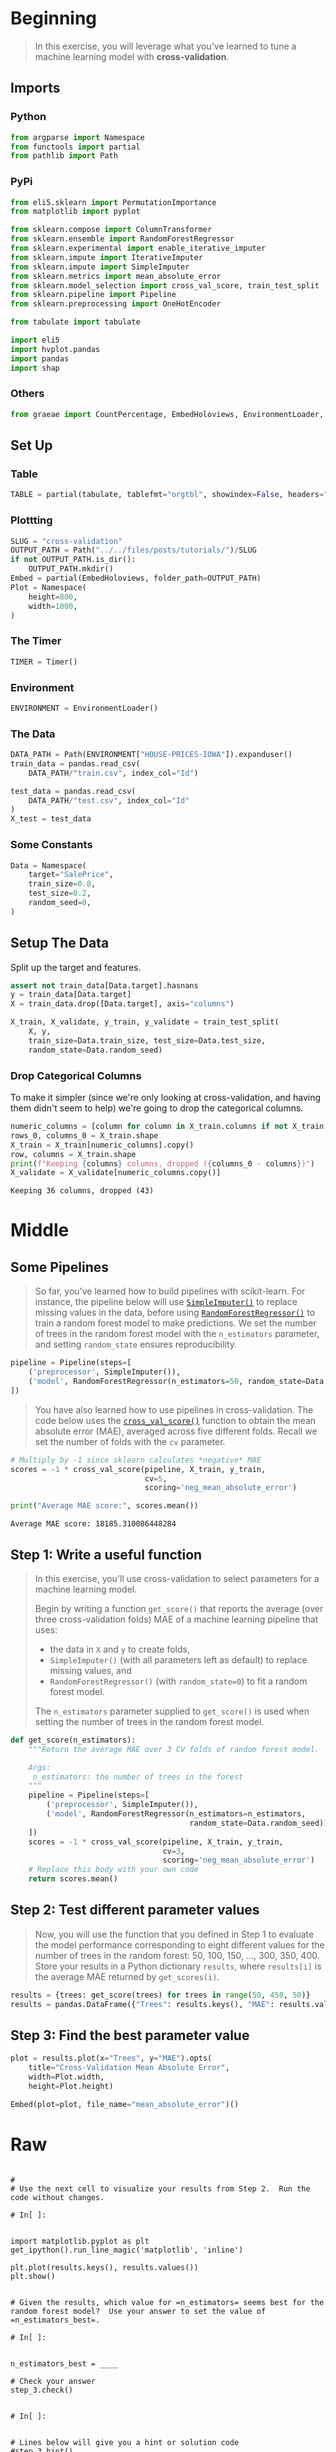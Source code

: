 #+BEGIN_COMMENT
.. title: Cross Validation
.. slug: cross-validation
.. date: 2020-02-20 21:15:04 UTC-08:00
.. tags: tutorial,cross-validation
.. category: Tutorial
.. link: 
.. description: Kaggle's intermediate Machine Learning tutorial on Cross-Validation. 
.. type: text
.. status: 
.. updated: 

#+END_COMMENT
#+OPTIONS: ^:{}
#+TOC: headlines 5
#+PROPERTY: header-args :session /run/user/1000/jupyter/kernel-0cceee1f-c0b6-4cba-ae64-6b1b0c1d0016.json
* Beginning
#+begin_quote
In this exercise, you will leverage what you've learned to tune a machine learning model with **cross-validation**.
#+end_quote
** Imports
*** Python
#+begin_src python :results none
from argparse import Namespace
from functools import partial
from pathlib import Path
#+end_src
*** PyPi
#+begin_src python :results none
from eli5.sklearn import PermutationImportance
from matplotlib import pyplot

from sklearn.compose import ColumnTransformer
from sklearn.ensemble import RandomForestRegressor
from sklearn.experimental import enable_iterative_imputer
from sklearn.impute import IterativeImputer
from sklearn.impute import SimpleImputer
from sklearn.metrics import mean_absolute_error
from sklearn.model_selection import cross_val_score, train_test_split
from sklearn.pipeline import Pipeline
from sklearn.preprocessing import OneHotEncoder

from tabulate import tabulate

import eli5
import hvplot.pandas
import pandas
import shap
#+end_src
*** Others
#+begin_src python :results none
from graeae import CountPercentage, EmbedHoloviews, EnvironmentLoader, Timer
#+end_src
** Set Up
*** Table
#+begin_src python :results none
TABLE = partial(tabulate, tablefmt="orgtbl", showindex=False, headers="keys")
#+end_src
*** Plottting
#+begin_src python :results none
SLUG = "cross-validation"
OUTPUT_PATH = Path("../../files/posts/tutorials/")/SLUG
if not OUTPUT_PATH.is_dir():
    OUTPUT_PATH.mkdir()
Embed = partial(EmbedHoloviews, folder_path=OUTPUT_PATH)
Plot = Namespace(
    height=800,
    width=1000,
)
#+end_src
*** The Timer
#+begin_src python :results none
TIMER = Timer()
#+end_src
*** Environment
#+begin_src python :results none
ENVIRONMENT = EnvironmentLoader()
#+end_src
*** The Data
#+begin_src python :results none
DATA_PATH = Path(ENVIRONMENT["HOUSE-PRICES-IOWA"]).expanduser()
train_data = pandas.read_csv(
    DATA_PATH/"train.csv", index_col="Id")

test_data = pandas.read_csv(
    DATA_PATH/"test.csv", index_col="Id"
)
X_test = test_data
#+end_src
*** Some Constants
#+begin_src python :results none
Data = Namespace(
    target="SalePrice",
    train_size=0.8,
    test_size=0.2,
    random_seed=0,
)
#+end_src
** Setup The Data
   Split up the target and features.
#+begin_src python :results none
assert not train_data[Data.target].hasnans
y = train_data[Data.target]
X = train_data.drop([Data.target], axis="columns")
#+end_src

#+begin_src python :results none
X_train, X_validate, y_train, y_validate = train_test_split(
    X, y,
    train_size=Data.train_size, test_size=Data.test_size,
    random_state=Data.random_seed)
#+end_src
*** Drop Categorical Columns
    To make it simpler (since we're only looking at cross-validation, and having them didn't seem to help) we're going to drop the categorical columns.
#+begin_src python :results output :exports both
numeric_columns = [column for column in X_train.columns if not X_train[column].dtype == "object"]
rows_0, columns_0 = X_train.shape
X_train = X_train[numeric_columns].copy()
row, columns = X_train.shape
print(f"Keeping {columns} columns, dropped ({columns_0 - columns})")
X_validate = X_validate[numeric_columns.copy()]
#+end_src

#+RESULTS:
: Keeping 36 columns, dropped (43)

* Middle
** Some Pipelines
#+begin_quote
So far, you've learned how to build pipelines with scikit-learn.  For instance, the pipeline below will use [[https://scikit-learn.org/stable/modules/generated/sklearn.impute.SimpleImputer.html][=SimpleImputer()=]] to replace missing values in the data, before using [[https://scikit-learn.org/stable/modules/generated/sklearn.ensemble.RandomForestRegressor.html][=RandomForestRegressor()=]] to train a random forest model to make predictions.  We set the number of trees in the random forest model with the =n_estimators= parameter, and setting =random_state= ensures reproducibility.
#+end_quote

#+begin_src python :results none
pipeline = Pipeline(steps=[
    ('preprocessor', SimpleImputer()),
    ('model', RandomForestRegressor(n_estimators=50, random_state=Data.random_seed))
])
#+end_src

#+begin_quote
You have also learned how to use pipelines in cross-validation.  The code below uses the [[https://scikit-learn.org/stable/modules/generated/sklearn.model_selection.cross_val_score.html][=cross_val_score()=]] function to obtain the mean absolute error (MAE), averaged across five different folds.  Recall we set the number of folds with the =cv= parameter.
#+end_quote

#+begin_src python :results output :exports both
# Multiply by -1 since sklearn calculates *negative* MAE
scores = -1 * cross_val_score(pipeline, X_train, y_train,
                              cv=5,
                              scoring='neg_mean_absolute_error')

print("Average MAE score:", scores.mean())

#+end_src

#+RESULTS:
: Average MAE score: 18185.310086448284
** Step 1: Write a useful function
#+begin_quote
In this exercise, you'll use cross-validation to select parameters for a machine learning model.
 
Begin by writing a function =get_score()= that reports the average (over three cross-validation folds) MAE of a machine learning pipeline that uses:
 - the data in =X= and =y= to create folds,
 - =SimpleImputer()= (with all parameters left as default) to replace missing values, and
 - =RandomForestRegressor()= (with =random_state=0=) to fit a random forest model.
 
The =n_estimators= parameter supplied to =get_score()= is used when setting the number of trees in the random forest model.  
#+end_quote

#+begin_src python :results none
def get_score(n_estimators):
    """Return the average MAE over 3 CV folds of random forest model.
    
    Args:
     n_estimators: the number of trees in the forest
    """
    pipeline = Pipeline(steps=[
        ('preprocessor', SimpleImputer()),
        ('model', RandomForestRegressor(n_estimators=n_estimators,
                                        random_state=Data.random_seed))
    ])
    scores = -1 * cross_val_score(pipeline, X_train, y_train,
                                  cv=3,
                                  scoring='neg_mean_absolute_error')
    # Replace this body with your own code
    return scores.mean()
#+end_src

** Step 2: Test different parameter values
#+begin_quote
Now, you will use the function that you defined in Step 1 to evaluate the model performance corresponding to eight different values for the number of trees in the random forest: 50, 100, 150, ..., 300, 350, 400.
Store your results in a Python dictionary =results=, where =results[i]= is the average MAE returned by =get_scores(i)=.
#+end_quote

#+begin_src python :results none
results = {trees: get_score(trees) for trees in range(50, 450, 50)}
results = pandas.DataFrame({"Trees": results.keys(), "MAE": results.values()})
#+end_src

** Step 3: Find the best parameter value
#+begin_src python :results output raw :exports both
plot = results.plot(x="Trees", y="MAE").opts(
    title="Cross-Validation Mean Absolute Error",
    width=Plot.width,
    height=Plot.height)

Embed(plot=plot, file_name="mean_absolute_error")()
#+end_src

* Raw
#+begin_example

# 
# Use the next cell to visualize your results from Step 2.  Run the code without changes.

# In[ ]:


import matplotlib.pyplot as plt
get_ipython().run_line_magic('matplotlib', 'inline')

plt.plot(results.keys(), results.values())
plt.show()


# Given the results, which value for =n_estimators= seems best for the random forest model?  Use your answer to set the value of =n_estimators_best=.

# In[ ]:


n_estimators_best = ____

# Check your answer
step_3.check()


# In[ ]:


# Lines below will give you a hint or solution code
#step_3.hint()
#step_3.solution()


# In this exercise, you have explored one method for choosing appropriate parameters in a machine learning model.  
# 
# If you'd like to learn more about [hyperparameter optimization](https://en.wikipedia.org/wiki/Hyperparameter_optimization), you're encouraged to start with **grid search**, which is a straightforward method for determining the best _combination_ of parameters for a machine learning model.  Thankfully, scikit-learn also contains a built-in function [=GridSearchCV()=](https://scikit-learn.org/stable/modules/generated/sklearn.model_selection.GridSearchCV.html) that can make your grid search code very efficient!
# 
# # Keep going
# 
# Continue to learn about **[gradient boosting](https://www.kaggle.com/alexisbcook/xgboost)**, a powerful technique that achieves state-of-the-art results on a variety of datasets.

# ---
# **[Intermediate Machine Learning Home Page](https://www.kaggle.com/learn/intermediate-machine-learning)**
# 
# 
# 
# 
# 
# *Have questions or comments? Visit the [Learn Discussion forum](https://www.kaggle.com/learn-forum) to chat with other Learners.*
#+end_example
